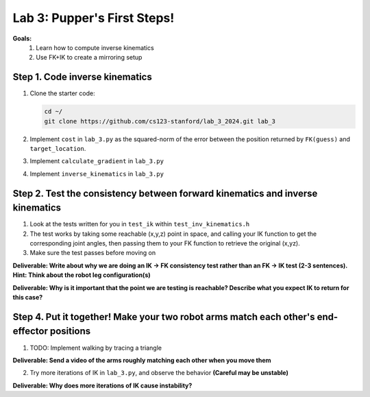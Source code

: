 Lab 3: Pupper's First Steps!
=======================================================

**Goals:**
        1. Learn how to compute inverse kinematics 
        2. Use FK+IK to create a mirroring setup

.. figure:: ../../../_static/lab3.jpg
    :align: center
    :width: 50%

Step 1. Code inverse kinematics
^^^^^^^^^^^^^^^^^^^^^^^^^^^^^^^^^^^^^^^^^^^^
#. Clone the starter code:

   .. code-block:: bash

      cd ~/
      git clone https://github.com/cs123-stanford/lab_3_2024.git lab_3

#. Implement ``cost`` in ``lab_3.py`` as the squared-norm of the error between the position returned by ``FK(guess)`` and ``target_location``. 
#. Implement ``calculate_gradient`` in ``lab_3.py``
#. Implement ``inverse_kinematics`` in ``lab_3.py``

Step 2. Test the consistency between forward kinematics and inverse kinematics
^^^^^^^^^^^^^^^^^^^^^^^^^^^^^^^^^^^^^^^^^^^^^^^^^^^^^^^^^^^^^^^^^^^^^^^^^^^^^^^^^^^^^^^^
#. Look at the tests written for you in ``test_ik`` within ``test_inv_kinematics.h``
#. The test works by taking some reachable (x,y,z) point in space, and calling your IK function to get the corresponding joint angles, then passing them to your FK function to retrieve the original (x,yz).
#. Make sure the test passes before moving on

**Deliverable: Write about why we are doing an IK -> FK consistency test rather than an FK -> IK test (2-3 sentences). Hint: Think about the robot leg configuration(s)**

**Deliverable: Why is it important that the point we are testing is reachable? Describe what you expect IK to return for this case?**

Step 4. Put it together! Make your two robot arms match each other's end-effector positions
^^^^^^^^^^^^^^^^^^^^^^^^^^^^^^^^^^^^^^^^^^^^
1. TODO: Implement walking by tracing a triangle

**Deliverable: Send a video of the arms roughly matching each other when you move them**

2. Try more iterations of IK in ``lab_3.py``, and observe the behavior **(Careful may be unstable)**

**Deliverable: Why does more iterations of IK cause instability?**
